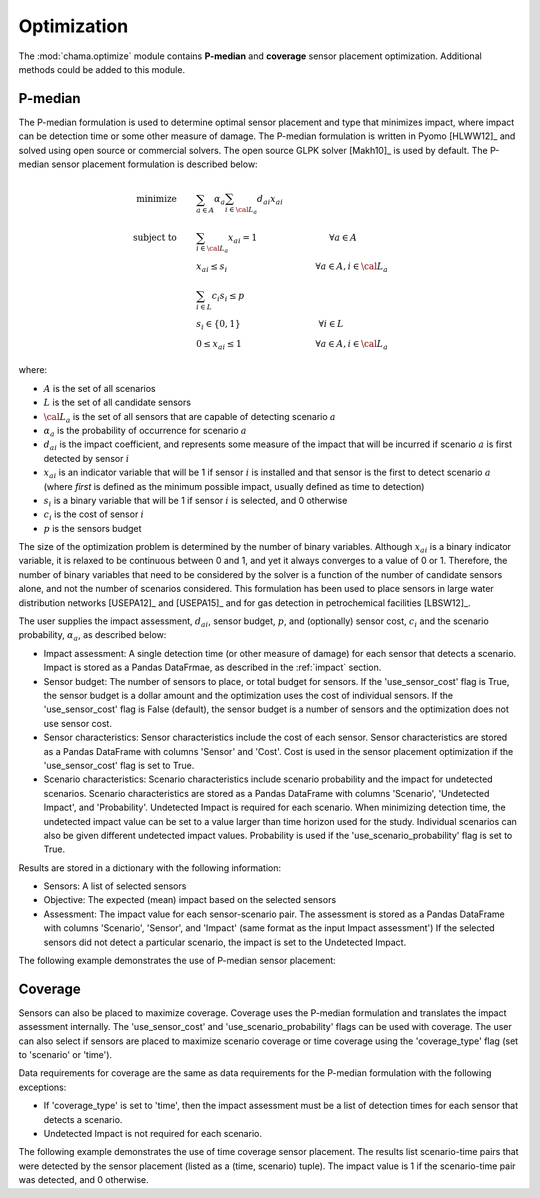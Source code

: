 .. raw:: latex

    \newpage

.. _optimization:

Optimization
===========================

The :mod:`chama.optimize` module contains **P-median** and **coverage** sensor
placement optimization. Additional methods could be added to this
module. 

P-median
--------

The P-median formulation is used to determine optimal sensor
placement and type that minimizes impact, where impact can be detection time or 
some other measure of damage.
The P-median formulation is written in Pyomo [HLWW12]_ and solved
using open source or commercial solvers.  The open source GLPK solver
[Makh10]_ is used by default.  
The P-median sensor placement formulation is described below:

.. math::
   
    \text{minimize} \qquad &\sum_{a \in A} \alpha_a \sum_{i \in {\cal L}_a}
    d_{ai} x_{ai}\\
	\text{subject to} \qquad &\sum_{i\in {\cal L}_a} x_{ai} = 1 \hspace{1.2in}
    \forall a \in A\\
	&x_{ai} \le s_i       \hspace{1.47in}  \forall a \in A, i \in {\cal L}_a\\
	&\sum_{i \in L} c_i s_i \le p\\ 
	&s_i \in \{0,1\}      \hspace{1.3in}      \forall i \in L\\ 
	&0 \leq x_{ai} \leq 1 \hspace{1.23in}      \forall a \in A, i \in {\cal L}_a 

where:

* :math:`A` is the set of all scenarios

* :math:`L` is the set of all candidate sensors

* :math:`{\cal L_a}` is the set of all sensors that are capable of detecting
  scenario :math:`a`

* :math:`\alpha_a` is the probability of occurrence for scenario :math:`a`

* :math:`d_{ai}` is the impact coefficient, and represents some measure
  of the impact that will be incurred if scenario :math:`a` is first
  detected by sensor :math:`i`

* :math:`x_{ai}` is an indicator variable that will be 1 if sensor
  :math:`i` is installed and that sensor is the first to detect scenario
  :math:`a` (where `first` is defined as the minimum possible impact,
  usually defined as time to detection)

* :math:`s_i` is a binary variable that will be 1 if sensor :math:`i` is
  selected, and 0 otherwise

* :math:`c_i` is the cost of sensor :math:`i` 

* :math:`p` is the sensors budget

The size of the optimization problem is determined by the number of
binary variables.  Although :math:`x_{ai}` is a binary indicator
variable, it is relaxed to be continuous between 0 and 1, and yet it
always converges to a value of 0 or 1. Therefore, the number of binary
variables that need to be considered by the solver is a function of the
number of candidate sensors alone, and not the number of scenarios
considered.  This formulation has been used to place sensors in large
water distribution networks [USEPA12]_ and [USEPA15]_ and for gas detection 
in petrochemical facilities [LBSW12]_.

The user supplies the impact assessment, :math:`d_{ai}`, sensor budget,
:math:`p`, and (optionally) sensor cost, :math:`c_i` and the
scenario probability, :math:`\alpha_a`, as described below:

* Impact assessment: A single detection time (or other measure of damage) for 
  each sensor that detects a scenario.  Impact is stored as a Pandas DataFrmae, 
  as described in the :ref:`impact` section.  
  
* Sensor budget: The number of sensors to place, or total budget for sensors.  If the 
  'use_sensor_cost' flag is True, the sensor budget is a dollar amount and the optimization
  uses the cost of individual sensors.  If the 'use_sensor_cost' flag is False (default), 
  the sensor budget is a number of sensors and the optimization does not use sensor cost.

* Sensor characteristics: Sensor characteristics include the cost of each sensor.
  Sensor characteristics are stored as a Pandas DataFrame with columns 'Sensor' and 'Cost'.  
  Cost is used in the sensor placement optimization if the 'use_sensor_cost' flag is set to True.  
  
* Scenario characteristics: Scenario characteristics include scenario probability and 
  the impact for undetected scenarios.  
  Scenario characteristics are stored as a Pandas DataFrame with columns
  'Scenario', 'Undetected Impact', and 'Probability'.
  Undetected Impact is required for each scenario. When minimizing detection time, 
  the undetected impact value can be set to a value larger than time horizon used for the study.
  Individual scenarios can also be given different undetected impact values.
  Probability is used if the 'use_scenario_probability' flag is set to True.
  
Results are stored in a dictionary with the following information:

* Sensors: A list of selected sensors

* Objective: The expected (mean) impact based on the selected sensors

* Assessment: The impact value for each sensor-scenario pair.
  The assessment is stored as a Pandas DataFrame with columns 'Scenario', 'Sensor', and 
  'Impact' (same format as the input Impact assessment')
  If the selected sensors did not detect a particular scenario, the impact is set to 
  the Undetected Impact.
  
The following example demonstrates the use of P-median sensor placement:

.. doctest::
    :hide:

    >>> import pandas as pd
    >>> import chama
    >>> sensor = pd.DataFrame({'Sensor': ['A', 'B', 'C', 'D'],
    ...                        'Cost': [100.0, 200.0, 500.0, 1500.0]})
    >>> sensor = sensor[['Sensor', 'Cost']]
    >>> scenario = pd.DataFrame({'Scenario': ['S1', 'S2', 'S3'],
    ...                          'Undetected Impact': [48.0, 250.0, 100.0],
    ...                          'Probability': [0.25, 0.60, 0.15]})
    >>> scenario = scenario[['Scenario', 'Undetected Impact', 'Probability']]
    >>> det_times = pd.DataFrame({'Scenario': ['S1', 'S2', 'S3'],
    ...                           'Sensor': ['A', 'A', 'B'],
    ...                           'Impact': [[2, 3, 4], [3], [4, 5, 6, 7]]})
	>>> det_times = det_times[['Scenario', 'Sensor', 'Impact']]
    >>> min_det_time = pd.DataFrame({'Scenario': ['S1', 'S2', 'S3'],
    ...                              'Sensor': ['A', 'A', 'B'],
    ...                              'Impact': [2.0,3.0,4.0]})
	>>> min_det_time = min_det_time[['Scenario', 'Sensor', 'Impact']]
	
.. doctest::
	
    >>> print(min_det_time)
      Scenario Sensor  Impact
    0       S1      A     2.0
    1       S2      A     3.0
    2       S3      B     4.0
    >>> print(sensor)
      Sensor    Cost
    0      A   100.0
    1      B   200.0
    2      C   500.0
    3      D  1500.0
    >>> print(scenario)
      Scenario  Undetected Impact  Probability
    0       S1               48.0         0.25
    1       S2              250.0         0.60
    2       S3              100.0         0.15
	
    >>> pmedian = chama.optimize.Pmedian()
    >>> results = pmedian.solve(impact=min_det_time, sensor_budget=200,
    ...                         sensor=sensor, scenario=scenario,
    ...                         use_scenario_probability=True,
    ...                         use_sensor_cost=True)
	
    >>> print(results['Sensors'])
    ['A']
    >>> print(results['Objective'])
    17.3
    >>> print(results['Assessment'])
      Scenario Sensor  Impact
    0       S1      A     2.0
    1       S2      A     3.0
    2       S3   None   100.0

Coverage
--------

Sensors can also be placed to maximize coverage.  Coverage uses the P-median formulation
and translates the impact assessment internally.
The 'use_sensor_cost' and 'use_scenario_probability' flags can be used with coverage.  
The user can also select if sensors are placed to maximize scenario coverage or time coverage 
using the 'coverage_type' flag (set to 'scenario' or 'time').

Data requirements for coverage are the same as data requirements for the P-median formulation with the following exceptions:

* If 'coverage_type' is set to 'time', then the impact assessment must be a list of detection times for 
  each sensor that detects a scenario.  

* Undetected Impact is not required for each scenario.

The following example demonstrates the use of time coverage sensor placement.
The results list scenario-time pairs that were detected by the sensor placement (listed 
as a (time, scenario) tuple).  The impact value is 1 if the scenario-time pair was detected, 
and 0 otherwise. 

.. doctest::

    >>> print(det_times)
      Scenario Sensor        Impact
    0       S1      A     [2, 3, 4]
    1       S2      A           [3]
    2       S3      B  [4, 5, 6, 7]
    >>> print(sensor)
      Sensor    Cost
    0      A   100.0
    1      B   200.0
    2      C   500.0
    3      D  1500.0
    >>> print(scenario)
      Scenario  Undetected Impact  Probability
    0       S1               48.0         0.25
    1       S2              250.0         0.60
    2       S3              100.0         0.15
	
    >>> coverage = chama.optimize.Coverage(use_sensor_cost=True, coverage_type='time')
    >>> results = coverage.solve(det_times, 200, sensor, scenario)
	
    >>> print(results['Sensors'])
    ['B']
    >>> print(results['Objective'])
    0.5
    >>> print(results['Assessment'])
        Scenario Sensor  Impact
    0  (4, 'S3')      B     1.0
    1  (5, 'S3')      B     1.0
    2  (6, 'S3')      B     1.0
    3  (7, 'S3')      B     1.0
    4  (2, 'S1')   None     0.0
    5  (3, 'S1')   None     0.0
    6  (3, 'S2')   None     0.0
    7  (4, 'S1')   None     0.0
